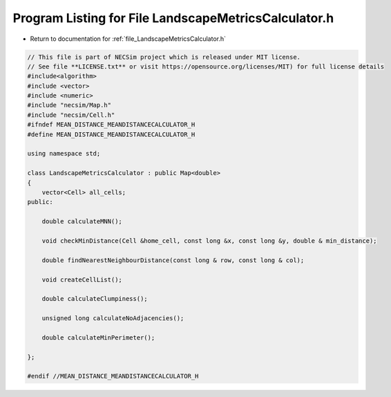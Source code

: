 
.. _program_listing_file_LandscapeMetricsCalculator.h:

Program Listing for File LandscapeMetricsCalculator.h
=====================================================

- Return to documentation for :ref:`file_LandscapeMetricsCalculator.h`

.. code-block:: cpp

   // This file is part of NECSim project which is released under MIT license.
   // See file **LICENSE.txt** or visit https://opensource.org/licenses/MIT) for full license details
   #include<algorithm>
   #include <vector>
   #include <numeric>
   #include "necsim/Map.h"
   #include "necsim/Cell.h"
   #ifndef MEAN_DISTANCE_MEANDISTANCECALCULATOR_H
   #define MEAN_DISTANCE_MEANDISTANCECALCULATOR_H
   
   using namespace std;
   
   class LandscapeMetricsCalculator : public Map<double>
   {
       vector<Cell> all_cells;
   public:
   
       double calculateMNN();
   
       void checkMinDistance(Cell &home_cell, const long &x, const long &y, double & min_distance);
   
       double findNearestNeighbourDistance(const long & row, const long & col);
   
       void createCellList();
   
       double calculateClumpiness();
   
       unsigned long calculateNoAdjacencies();
   
       double calculateMinPerimeter();
   
   };
   
   #endif //MEAN_DISTANCE_MEANDISTANCECALCULATOR_H
